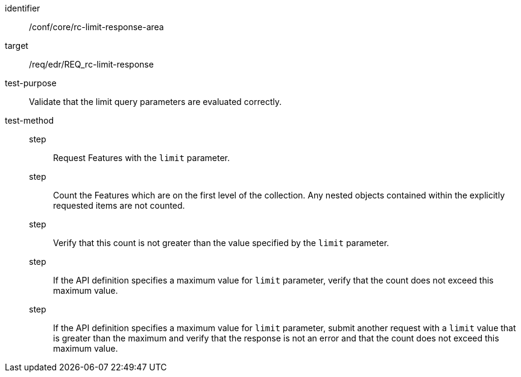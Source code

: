 [[ats_core_rc-limit-response-area]]
[abstract_test]
====
[%metadata]
identifier:: /conf/core/rc-limit-response-area
target:: /req/edr/REQ_rc-limit-response
test-purpose:: Validate that the limit query parameters are evaluated correctly.
test-method::
step::: Request Features with the `limit` parameter.
step::: Count the Features which are on the first level of the collection. Any nested objects contained within the explicitly requested items are not counted.
step::: Verify that this count is not greater than the value specified by the `limit` parameter. 
step::: If the API definition specifies a maximum value for `limit` parameter, verify that the count does not exceed this maximum value.
step::: If the API definition specifies a maximum value for `limit` parameter, submit another request with a `limit` value that is greater than the maximum and verify that the response is not an error and that the count does not exceed this maximum value.
====
